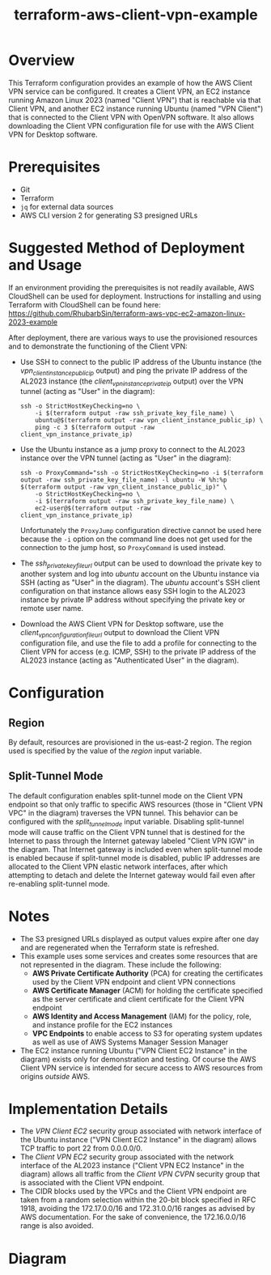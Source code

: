 #+title: terraform-aws-client-vpn-example
* Overview
  This Terraform configuration provides an example of how the AWS Client VPN service can be configured. It creates a Client VPN, an EC2 instance running Amazon Linux 2023 (named "Client VPN") that is reachable via that Client VPN, and another EC2 instance running Ubuntu (named "VPN Client") that is connected to the Client VPN with OpenVPN software. It also allows downloading the Client VPN configuration file for use with the AWS Client VPN for Desktop software.
* Prerequisites
  - Git
  - Terraform
  - =jq= for external data sources
  - AWS CLI version 2 for generating S3 presigned URLs
* Suggested Method of Deployment and Usage
  If an environment providing the prerequisites is not readily available, AWS CloudShell can be used for deployment. Instructions for installing and using Terraform with CloudShell can be found here: https://github.com/RhubarbSin/terraform-aws-vpc-ec2-amazon-linux-2023-example

  After deployment, there are various ways to use the provisioned resources and to demonstrate the functioning of the Client VPN:
  - Use SSH to connect to the public IP address of the Ubuntu instance (the /vpn_client_instance_public_ip/ output) and ping the private IP address of the AL2023 instance (the /client_vpn_instance_private_ip/ output) over the VPN tunnel (acting as "User" in the diagram):
    #+begin_src shell
    ssh -o StrictHostKeyChecking=no \
        -i $(terraform output -raw ssh_private_key_file_name) \
        ubuntu@$(terraform output -raw vpn_client_instance_public_ip) \
        ping -c 3 $(terraform output -raw client_vpn_instance_private_ip)
    #+end_src
  - Use the Ubuntu instance as a jump proxy to connect to the AL2023 instance over the VPN tunnel (acting as "User" in the diagram):
    #+begin_src shell
    ssh -o ProxyCommand="ssh -o StrictHostKeyChecking=no -i $(terraform output -raw ssh_private_key_file_name) -l ubuntu -W %h:%p $(terraform output -raw vpn_client_instance_public_ip)" \
        -o StrictHostKeyChecking=no \
        -i $(terraform output -raw ssh_private_key_file_name) \
        ec2-user@$(terraform output -raw client_vpn_instance_private_ip)
    #+end_src
    Unfortunately the =ProxyJump= configuration directive cannot be used here because the =-i= option on the command line does not get used for the connection to the jump host, so =ProxyCommand= is used instead.
  - The /ssh_private_key_file_url/ output can be used to download the private key to another system and log into /ubuntu/ account on the Ubuntu instance via SSH (acting as "User" in the diagram). The /ubuntu/ account's SSH client configuration on that instance allows easy SSH login to the AL2023 instance by private IP address without specifying the private key or remote user name.
  - Download the AWS Client VPN for Desktop software, use the /client_vpn_configuration_file_url/ output to download the Client VPN configuration file, and use the file to add a profile for connecting to the Client VPN for access (e.g. ICMP, SSH) to the private IP address of the AL2023 instance (acting as "Authenticated User" in the diagram).
* Configuration
** Region
   By default, resources are provisioned in the us-east-2 region. The region used is specified by the value of the /region/ input variable.
** Split-Tunnel Mode
   The default configuration enables split-tunnel mode on the Client VPN endpoint so that only traffic to specific AWS resources (those in "Client VPN VPC" in the diagram) traverses the VPN tunnel. This behavior can be configured with the /split_tunnel_mode/ input variable. Disabling split-tunnel mode will cause traffic on the Client VPN tunnel that is destined for the Internet to pass through the Internet gateway labeled "Client VPN IGW" in the diagram. That Internet gateway is included even when split-tunnel mode is enabled because if split-tunnel mode is disabled, public IP addresses are allocated to the Client VPN elastic network interfaces, after which attempting to detach and delete the Internet gateway would fail even after re-enabling split-tunnel mode.
* Notes
  - The S3 presigned URLs displayed as output values expire after one day and are regenerated when the Terraform state is refreshed. 
  - This example uses some services and creates some resources that are not represented in the diagram. These include the following:
    + *AWS Private Certificate Authority* (PCA) for creating the certificates used by the Client VPN endpoint and client VPN connections
    + *AWS Certificate Manager* (ACM) for holding the certificate specified as the server certificate and client certificate for the Client VPN endpoint
    + *AWS Identity and Access Management* (IAM) for the policy, role, and instance profile for the EC2 instances
    + *VPC Endpoints* to enable access to S3 for operating system updates as well as use of AWS Systems Manager Session Manager
  - The EC2 instance running Ubuntu ("VPN Client EC2 Instance" in the diagram) exists only for demonstration and testing. Of course the AWS Client VPN service is intended for secure access to AWS resources from origins /outside/ AWS.
* Implementation Details
  - The /VPN Client EC2/ security group associated with network interface of the Ubuntu instance ("VPN Client EC2 Instance" in the diagram) allows TCP traffic to port 22 from 0.0.0.0/0.
  - The /Client VPN EC2/ security group associated with the network interface of the AL2023 instance ("Client VPN EC2 Instance" in the diagram) allows all traffic from the /Client VPN CVPN/ security group that is associated with the Client VPN endpoint.
  - The CIDR blocks used by the VPCs and the Client VPN endpoint are taken from a random selection within the 20-bit block specified in RFC 1918, avoiding the 172.17.0.0/16 and 172.31.0.0/16 ranges as advised by AWS documentation. For the sake of convenience, the 172.16.0.0/16 range is also avoided.
* Diagram
  [[./terraform-aws-client-vpn-example.png]]
